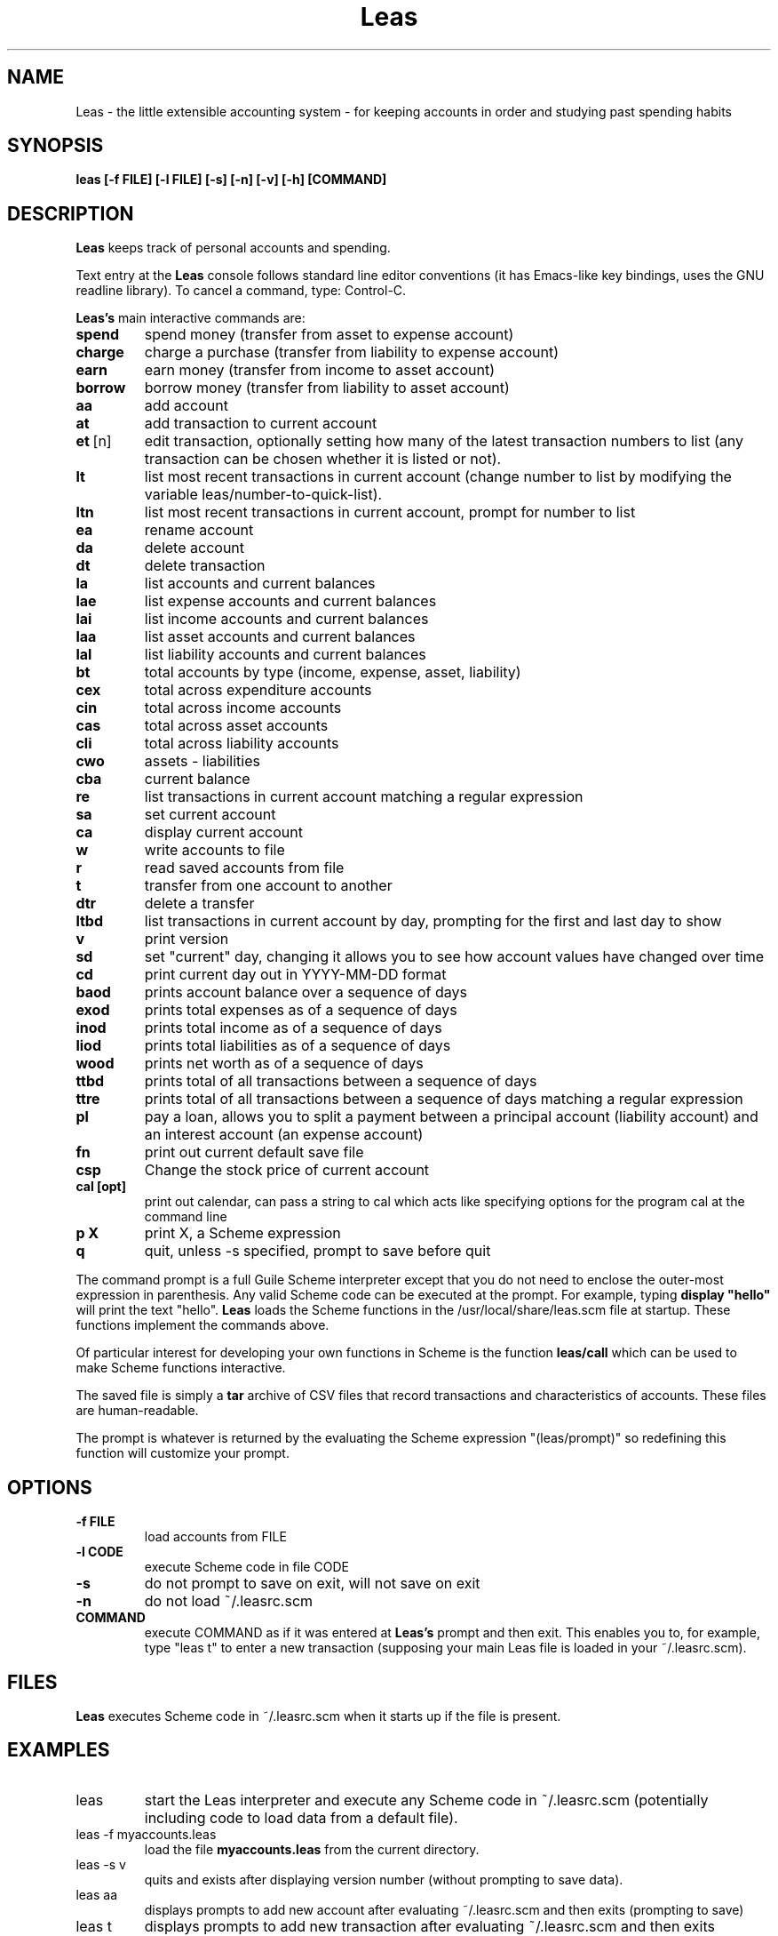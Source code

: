 .\" This is the manpage for Leas.
.\" Copyright (c) 2019, Zach Flynn.
.\" See the file COPYING_DOC for copying conditions.
.TH Leas 1 2019-04-26 
.SH NAME
Leas \- the little extensible accounting system \- for keeping accounts in order and studying past spending habits
.SH SYNOPSIS
.B leas [-f FILE] [-l FILE] [-s] [-n] [-v] [-h] [COMMAND]

.SH DESCRIPTION
.B Leas
keeps track of personal accounts and spending.  

.LP
Text entry at the
.B Leas
console follows standard line editor conventions (it has Emacs-like
key bindings, uses the GNU readline library). To cancel a
command, type: Control-C.


.B Leas's
main interactive commands are:

.TP
.BR spend
spend money (transfer from asset to expense account)
.TP
.BR charge
charge a purchase (transfer from liability to expense account)
.TP
.BR earn
earn money (transfer from income to asset account)
.TP
.BR borrow
borrow money (transfer from liability to asset account)
.TP
.BR aa
add account
.TP
.BR at
add transaction to current account
.TP
.BR et\~ [n]
edit transaction, optionally setting how many of the latest transaction numbers to list (any transaction can be chosen whether it is listed or not).
.TP
.BR lt
list most recent transactions in current account (change number to list by modifying the variable leas/number-to-quick-list).
.TP
.BR ltn
list most recent transactions in current account, prompt for number to
list
.TP
.BR ea
rename account
.TP
.BR da
delete account
.TP
.BR dt
delete transaction
.TP
.BR la
list accounts and current balances
.TP
.BR lae
list expense accounts and current balances
.TP
.BR lai
list income accounts and current balances
.TP
.BR laa
list asset accounts and current balances
.TP
.BR lal
list liability accounts and current balances
.TP
.BR bt
total accounts by type (income, expense, asset, liability)
.TP
.BR cex
total across expenditure accounts
.TP
.BR cin
total across income accounts
.TP
.BR cas
total across asset accounts
.TP
.BR cli
total across liability accounts
.TP
.BR cwo
assets - liabilities
.TP
.BR cba
current balance
.TP
.BR re
list transactions in current account matching a regular expression
.TP
.BR sa
set current account
.TP
.BR ca
display current account
.TP
.BR w
write accounts to file
.TP
.BR r
read saved accounts from file
.TP
.BR t
transfer from one account to another
.TP
.BR dtr
delete a transfer
.TP
.BR ltbd
list transactions in current account by day, prompting for the first and last day to show
.TP
.BR v
print version
.TP
.BR sd
set "current" day, changing it allows you to see how account values have changed over time 
.TP
.BR cd
print current day out in YYYY-MM-DD format
.TP
.BR baod
prints account balance over a sequence of days
.TP
.BR exod
prints total expenses as of a sequence of days
.TP
.BR inod
prints total income as of a sequence of days
.TP
.BR liod
prints total liabilities as of a sequence of days
.TP
.BR wood
prints net worth as of a sequence of days
.TP
.BR ttbd
prints total of all transactions between a sequence of days
.TP
.BR ttre
prints total of all transactions between a sequence of days matching a regular expression
.TP
.BR pl
pay a loan, allows you to split a payment between a principal account (liability account) and an interest account (an expense account)
.TP
.BR fn
print out current default save file
.TP
.BR csp
Change the stock price of current account
.TP
.BR "cal [opt]"
print out calendar, can pass a string to cal which acts like specifying options for the program cal at the command line
.TP
.BR p " " X
print X, a Scheme expression
.TP
.BR q
quit, unless -s specified, prompt to save before quit
.LP
The command prompt is a full Guile Scheme interpreter except that you do not need to enclose the outer-most expression in parenthesis. Any valid Scheme code can be executed at the prompt.  For example, typing
.B display \(dqhello\(dq
will print the text "hello".
.B Leas
loads the Scheme functions in the /usr/local/share/leas.scm file at startup. These functions implement the commands above.
.LP
Of particular interest for developing your own functions in Scheme is the function
.B leas/call
which can be used to make Scheme functions interactive.
.LP
The saved file is simply a
.B tar
archive of CSV files that record transactions and characteristics of accounts.  These files are human-readable.
.LP
The prompt is whatever is returned by the evaluating the Scheme expression "(leas/prompt)" so redefining this function will customize your prompt.
.SH OPTIONS
.TP
.BR \-f " " FILE
load accounts from FILE
.TP
.BR \-l " " CODE
execute Scheme code in file CODE
.TP
.BR \-s
do not prompt to save on exit, will not save on exit
.TP
.BR \-n
do not load ~/.leasrc.scm
.TP
.BR COMMAND
execute COMMAND as if it was entered at
.B Leas's
prompt and then exit.  This enables you to, for example, type "leas t" to enter a new transaction (supposing your main Leas file is loaded in your ~/.leasrc.scm).
.SH FILES
.B Leas
executes Scheme code in ~/.leasrc.scm when it starts up if the file is present.
.SH EXAMPLES
.TP
leas
start the Leas interpreter and execute any Scheme code in ~/.leasrc.scm (potentially including code to load data from a default file).
.TP
leas -f myaccounts.leas
load the file 
.B myaccounts.leas
from the current directory.
.TP
leas -s v
quits and exists after displaying version number (without prompting to save data).
.TP
leas aa
displays prompts to add new account after evaluating ~/.leasrc.scm and then exits (prompting to save)
.TP
leas t
displays prompts to add new transaction after evaluating ~/.leasrc.scm and then exits (prompting to save)
.TP
leas -s la
displays current account balances and quits without prompting to save.
.TP
leas -f myaccounts.leas -l myscript.scm -s
Runs a script, presumably to modify myaccounts.leas, and exists.  Leas
can be run noninteractively in this way.
.SH "SEE ALSO"
.SH BUGS
.TP
Please report as an issue to https://github.com/flynnzac/leas
.SH AUTHOR
Zach Flynn <zlflynn@gmail.com>

This manpage is distributed under the GNU Free Documentation License version 1.3.  See COPYING_DOC for the text of the license.  There are no invariant sections.
